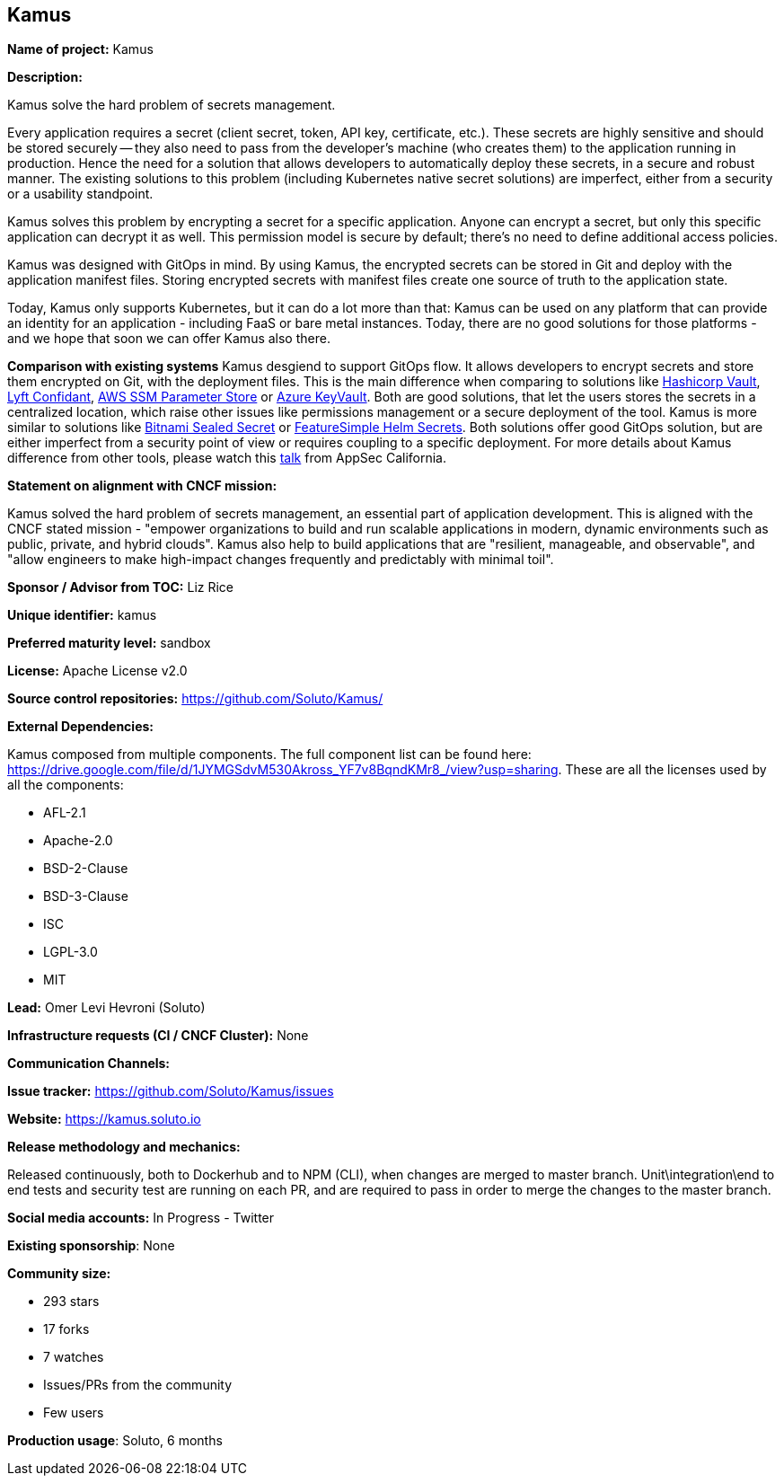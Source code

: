 == Kamus

*Name of project:* Kamus

*Description:*

Kamus solve the hard problem of secrets management.

Every application requires a secret (client secret, token, API key, certificate, etc.). 
These secrets are highly sensitive and should be stored securely -- they also need to pass from the developer's machine (who creates them) to the application running in production. 
Hence the need for a solution that allows developers to automatically deploy these secrets, in a secure and robust manner. 
The existing solutions to this problem (including Kubernetes native secret solutions) are imperfect, either from a security or a usability standpoint.

Kamus solves this problem by encrypting a secret for a specific application. 
Anyone can encrypt a secret, but only this specific application can decrypt it as well. 
This permission model is secure by default; there's no need to define additional access policies.

Kamus was designed with GitOps in mind.
By using Kamus, the encrypted secrets can be stored in Git and deploy with the application manifest files.
Storing encrypted secrets with manifest files create one source of truth to the application state. 

Today, Kamus only supports Kubernetes, but it can do a lot more than that: Kamus can be used on any platform that can provide an identity for an application - including FaaS or bare metal instances. Today, there are no good solutions for those platforms - and we hope that soon we can offer Kamus also there.

*Comparison with existing systems*
Kamus desgiend to support GitOps flow. It allows developers to encrypt secrets and store them encrypted on Git, with the deployment files. This is the main difference when comparing to solutions like https://www.vaultproject.io/[Hashicorp Vault], https://github.com/lyft/confidant[Lyft Confidant], https://docs.aws.amazon.com/systems-manager/latest/userguide/systems-manager-parameter-store.html[AWS SSM Parameter Store] or https://azure.microsoft.com/en-us/services/key-vault/[Azure KeyVault]. Both are good solutions, that let the users stores the secrets in a centralized location, which raise other issues like permissions management or a secure deployment of the tool.
Kamus is more similar to solutions like https://github.com/bitnami-labs/sealed-secrets[Bitnami Sealed Secret] or https://github.com/futuresimple/helm-secrets[FeatureSimple Helm Secrets]. Both solutions offer good GitOps solution, but are either imperfect from a security point of view or requires coupling to a specific deployment. For more details about Kamus difference from other tools, please watch this https://www.youtube.com/watch?v=FoM3u8G99pc&&index=14&t=0s[talk] from AppSec California.

*Statement on alignment with CNCF mission:*

Kamus solved the hard problem of secrets management, an essential part of application development. 
This is aligned with the CNCF stated mission - "empower organizations to build and run scalable applications in modern, dynamic environments such as public, private, and hybrid clouds". 
Kamus also help to build applications that are "resilient, manageable, and observable", and "allow engineers to make high-impact changes frequently and predictably with minimal toil".

*Sponsor / Advisor from TOC:* Liz Rice


*Unique identifier:* kamus

*Preferred maturity level:* sandbox

*License:* Apache License v2.0

*Source control repositories:* https://github.com/Soluto/Kamus/

*External Dependencies:*

Kamus composed from multiple components. The full component list can be found here: https://drive.google.com/file/d/1JYMGSdvM530Akross_YF7v8BqndKMr8_/view?usp=sharing.
These are all the licenses used by all the components:

* AFL-2.1
* Apache-2.0
* BSD-2-Clause
* BSD-3-Clause
* ISC
* LGPL-3.0
* MIT

*Lead:* Omer Levi Hevroni (Soluto)

*Infrastructure requests (CI / CNCF Cluster):* None

*Communication Channels:*

*Issue tracker:* https://github.com/Soluto/Kamus/issues

*Website:* https://kamus.soluto.io

*Release methodology and mechanics:*

Released continuously, both to Dockerhub and to NPM (CLI), when changes are merged to master branch.
Unit\integration\end to end tests and security test are running on each PR, and are required to pass in order to merge the changes to the master branch.

*Social media accounts:* In Progress - Twitter

*Existing sponsorship*: None

*Community size:*

* 293 stars
* 17 forks
* 7 watches
* Issues/PRs from the community
* Few users

*Production usage*: Soluto, 6 months
